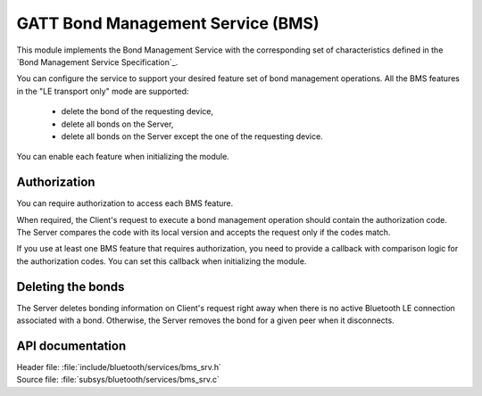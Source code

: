 .. _bms_srv_readme:

GATT Bond Management Service (BMS)
##################################

This module implements the Bond Management Service with the corresponding set of characteristics defined in the `Bond Management Service Specification`_.

You can configure the service to support your desired feature set of bond management operations.
All the BMS features in the "LE transport only" mode are supported:

 * delete the bond of the requesting device,
 * delete all bonds on the Server,
 * delete all bonds on the Server except the one of the requesting device.

You can enable each feature when initializing the module.

Authorization
*************

You can require authorization to access each BMS feature.

When required, the Client's request to execute a bond management operation should contain the authorization code.
The Server compares the code with its local version and accepts the request only if the codes match.

If you use at least one BMS feature that requires authorization, you need to provide a callback with comparison logic for the authorization codes.
You can set this callback when initializing the module.

Deleting the bonds
******************

The Server deletes bonding information on Client's request right away when there is no active Bluetooth LE connection associated with a bond.
Otherwise, the Server removes the bond for a given peer when it disconnects.

API documentation
*****************

| Header file: :file:`include/bluetooth/services/bms_srv.h`
| Source file: :file:`subsys/bluetooth/services/bms_srv.c`

.. doxygengroup:: bt_gatt_bms_srv
   :project: nrf
   :members:

